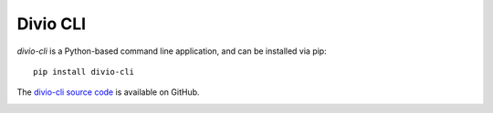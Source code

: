 .. _divio-cli-ref:

Divio CLI
=========

*divio-cli* is a Python-based command line application, and can be installed
via pip::

    pip install divio-cli

The `divio-cli source code <https://github.com/divio/divio-cli>`_ is available
on GitHub.

.. click:: divio_cli.cli:cli
   :prog: divio-cli
   :nested: full

.. _divio-cli-command-ref:

.. divio-cli command reference
.. ---------------------------
..
.. ..  highlight:: bash
..
.. The *divio-cli* is invoked with the command ``divio``.
..
.. Its syntax is::
..
..     divio [OPTIONS] COMMAND [ARGS] ...
..
..
.. Options
.. ^^^^^^^
..
.. Options are:
..
.. -d, --debug
..     Drop into the debugger if the command execution raises an exception.
.. --help
..     Show a help message (most commands also include help messages of their own)
..
..
.. Commands
.. ^^^^^^^^
..
.. ``addon``
.. .........
..
.. The ``addon`` command is used when in the directory of a local addon.
..
.. It take one of three commands as an argument:
..
.. ``register``
..     Registers an addon with the Divio addons system
.. ``upload``
..     Uploads an addon to Divio
.. ``validate``
..     Validates basic aspects of an addon's configuration
..
.. backup
.. ......
..
.. The ``backup`` command manages project backups.
..
.. It take one command as an argument:
..
.. ``decrypt``
..     Decrypts an encrypted backup file.
..
..     ``decrypt`` takes three arguments: ``KEY`` ``BACKUP`` ``DESTINATION``.
..
..     Example::
..
..         divio backup decrypt key backup destination
..
.. boilerplate
.. ...........
..
.. The ``boilerplate`` command is used when in the directory of a local
.. boilerplate.
..
.. It take one of two commands as an argument:
..
.. ``upload``
..     Uploads a boilerplate to Divio
.. ``validate``
..     Validates basic aspects of an boilerplates's configuration
..
.. ..  _divio-doctor:
..
.. doctor
.. ......
..
.. The ``doctor`` command checks that your environment is correctly configured.
..
.. ::
..
..     ➜  divio-cloud-projects divio doctor
..     Verifying your system setup
..      ✓  Login
..      ✓  Git
..      ✓  Docker Client
..      ✓  Docker Compose
..      ✓  Docker Engine Connectivity
..      ✓  Docker Engine Internet Connectivity
..      ✓  Docker Engine DNS Connectivity
..
..
.. login
.. .....
..
.. Authorise your machine with Divio. ``divio login`` opens your browser
.. at https://control.divio.com/account/desktop-app/access-token/, where you can
.. copy an access token to paste into the prompt.
..
.. .. _divio-cli-project-ref:
..
.. project
.. .......
..
.. The ``project`` command helps manage projects locally and on the Cloud.
..
.. Its general syntax is ``divio project [OPTIONS] COMMAND [ARGS]...``
..
.. Except where specifically indicated below, the ``project`` command is specific
.. to a particular project and must be executed within an existing project
.. directory.
..
.. ``cheatsheet``
..     Opens the project's cheatsheet page in the Control Panel.
..
.. ``dashboard``
..     Opens the project's Dashboard in the Control Panel.
..
.. ``deploy``
..     Deploys the project's Test or Live servers.
..
..     ``deploy`` takes ``test`` or ``live`` as an argument, for example::
..
..         divio project deploy test
..
..     Options:
..
..     --remote-id INTEGER
..         Remote Project ID to use for project commands. Defaults to the project in the current directory using the .aldryn file.
..
.. ``deploy-log``
..     Returns the latest deployment log for the project's Test or Live servers.
..
..     ``deploy-log`` takes ``test`` or ``live`` as an argument, for example::
..
..         divio project deploy-log test
..
.. .. _divio-project-develop:
..
.. ``develop``
..     Adds a package in development to the project.
..
..     Usage: ``divio project develop [OPTIONS] PACKAGE``, where ``PACKAGE`` is
..     the name of the addon package.
..
..     Options:
..
..     --no-rebuild
..         Don't rebuild the Docker container
..
..     ..  note::
..
..         What ``divio project develop <addon>`` actually does is:
..
..         * checks ``addons-dev`` for the named addon
..         * puts the addon on the Python path
..         * adds the addon to ``requirements.in``, as ``-e
..           /app/addons-dev/tutorial-django-debug-toolbar``
..         * adds any dependencies
..         * runs ``docker-compose build web``.
..
..
..
.. .. _aldryn-client:
..
.. ..  note::
..
..     When using the *divio-cli* other than in a Divio Shell or web container, you will need to
..     install the *aldryn-client* as well to allow the *divio-cli* to perform certain operations
..     related to addons. To install::
..
..         pip install aldryn-client
